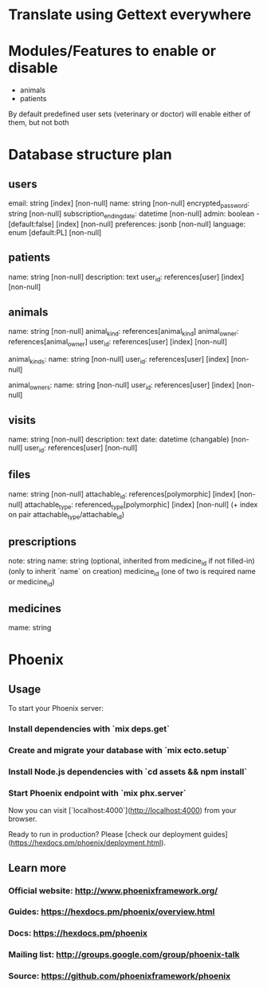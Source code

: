 * Translate using Gettext everywhere

* Modules/Features to enable or disable
- animals
- patients
By default predefined user sets (veterinary or doctor) will enable either of them, but not both

* Database structure plan

** users
  email: string [index] [non-null]
  name: string [non-null]
  encrypted_password: string [non-null]
  subscription_ending_date: datetime [non-null]
  admin: boolean - [default:false] [index] [non-null]
  preferences: jsonb [non-null]
  language: enum [default:PL] [non-null]

** patients
  name: string [non-null]
  description: text
  user_id: references[user] [index] [non-null]

** animals
  name: string [non-null]
  animal_kind: references[animal_kind]
  animal_owner: references[animal_owner]
  user_id: references[user] [index] [non-null]

animal_kinds:
  name: string [non-null]
  user_id: references[user] [index] [non-null]

animal_owners:
  name: string [non-null]
  user_id: references[user] [index] [non-null]

** visits
  name: string [non-null]
  description: text
  date: datetime (changable) [non-null]
  user_id: references[user] [non-null]

** files
  name: string [non-null]
  attachable_id: references[polymorphic] [index] [non-null]
  attachable_type: referenced_type[polymorphic] [index] [non-null]
  (+ index on pair attachable_type/attachable_id)

** prescriptions
  note: string
  name: string (optional, inherited from medicine_id if not filled-in)
  (only to inherit `name` on creation) medicine_id
  (one of two is required name or medicine_id)

** medicines
  mame: string


* Phoenix
** Usage

To start your Phoenix server:

*** Install dependencies with `mix deps.get`
*** Create and migrate your database with `mix ecto.setup`
*** Install Node.js dependencies with `cd assets && npm install`
*** Start Phoenix endpoint with `mix phx.server`

Now you can visit [`localhost:4000`](http://localhost:4000) from your browser.

Ready to run in production? Please [check our deployment guides](https://hexdocs.pm/phoenix/deployment.html).

** Learn more

*** Official website: http://www.phoenixframework.org/
*** Guides: https://hexdocs.pm/phoenix/overview.html
*** Docs: https://hexdocs.pm/phoenix
*** Mailing list: http://groups.google.com/group/phoenix-talk
*** Source: https://github.com/phoenixframework/phoenix

